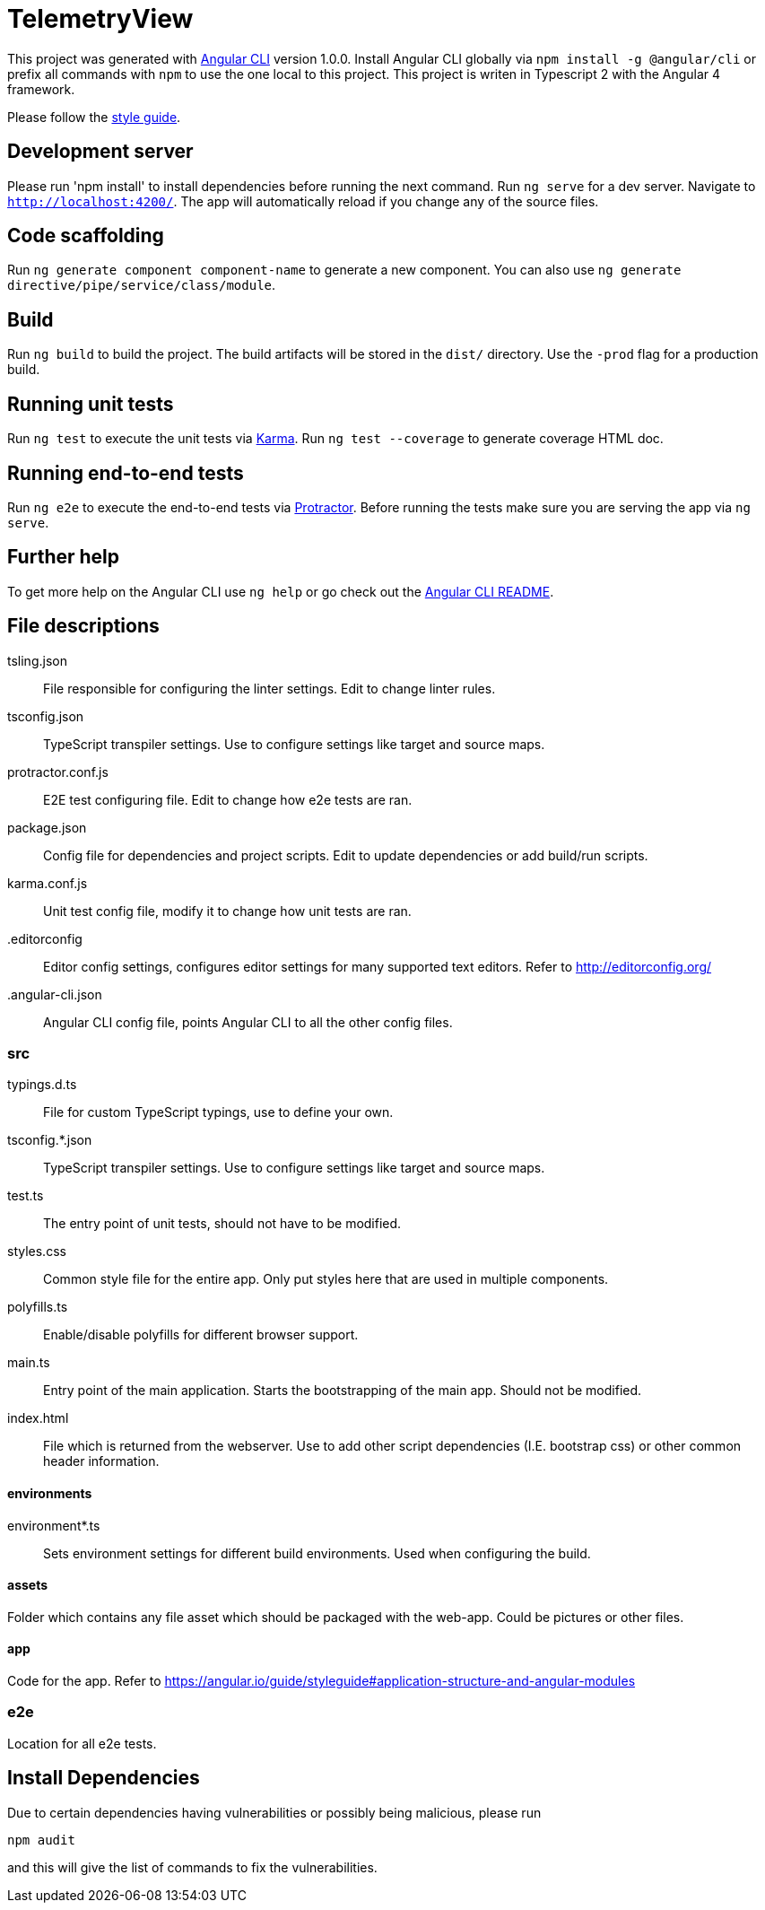= TelemetryView

This project was generated with https://github.com/angular/angular-cli[Angular CLI] version 1.0.0. Install Angular CLI globally via `npm install -g @angular/cli`
or prefix all commands with `npm` to use the one local to this project. This project is writen in Typescript 2 with the Angular 4 framework.

Please follow the https://angular.io/guide/styleguide[style guide].

== Development server

Please run 'npm install' to install dependencies before running the next command.
Run `ng serve` for a dev server. Navigate to `http://localhost:4200/`. The app will automatically reload if you change any of the source files.

== Code scaffolding

Run `ng generate component component-name` to generate a new component. You can also use `ng generate directive/pipe/service/class/module`.

== Build

Run `ng build` to build the project. The build artifacts will be stored in the `dist/` directory. Use the `-prod` flag for a production build.

== Running unit tests

Run `ng test` to execute the unit tests via https://karma-runner.github.io[Karma].
Run `ng test --coverage` to generate coverage HTML doc.

== Running end-to-end tests

Run `ng e2e` to execute the end-to-end tests via http://www.protractortest.org/[Protractor].
Before running the tests make sure you are serving the app via `ng serve`.

== Further help

To get more help on the Angular CLI use `ng help` or go check out the https://github.com/angular/angular-cli/blob/master/README.md[Angular CLI README].

== File descriptions

tsling.json::
  File responsible for configuring the linter settings. Edit to change linter rules.

tsconfig.json::
  TypeScript transpiler settings. Use to configure settings like target and source maps.

protractor.conf.js::
  E2E test configuring file. Edit to change how e2e tests are ran.

package.json::
  Config file for dependencies and project scripts. Edit to update dependencies or add build/run scripts.

karma.conf.js::
  Unit test config file, modify it to change how unit tests are ran.

.editorconfig::
  Editor config settings, configures editor settings for many supported text editors. Refer to http://editorconfig.org/

.angular-cli.json::
  Angular CLI config file, points Angular CLI to all the other config files.

=== src

typings.d.ts::
  File for custom TypeScript typings, use to define your own.

tsconfig.*.json::
  TypeScript transpiler settings. Use to configure settings like target and source maps.

test.ts::
  The entry point of unit tests, should not have to be modified.

styles.css::
  Common style file for the entire app. Only put styles here that are used in multiple components.

polyfills.ts::
  Enable/disable polyfills for different browser support.

main.ts::
  Entry point of the main application. Starts the bootstrapping of the main app. Should not be modified.

index.html::
  File which is returned from the webserver. Use to add other script dependencies (I.E. bootstrap css) or other common header information.

==== environments
environment*.ts::
  Sets environment settings for different build environments. Used when configuring the build.

==== assets
Folder which contains any file asset which should be packaged with the web-app. Could be pictures or other files.

==== app
Code for the app. Refer to https://angular.io/guide/styleguide#application-structure-and-angular-modules

=== e2e
Location for all e2e tests.

== Install Dependencies
Due to certain dependencies having vulnerabilities or possibly being malicious, please run

`npm audit`

and this will give the list of commands to fix the vulnerabilities.
